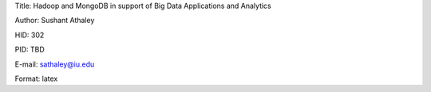 Title: Hadoop and MongoDB in support of Big Data Applications and Analytics

Author: Sushant Athaley

HID: 302

PID: TBD

E-mail: sathaley@iu.edu

Format: latex
